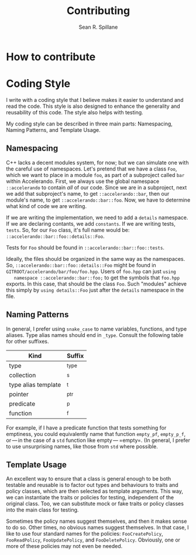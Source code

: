 #+TITLE: Contributing
#+AUTHOR: Sean R. Spillane
#+OPTIONS: toc:2

* How to contribute

* Coding Style
I write with a coding style that I believe makes it easier to understand and read the code. This style is also designed to enhance the generality and reusability of this code. The style also helps with testing.

My coding style can be described in three main parts: Namespacing, Naming Patterns, and Template Usage.

** Namespacing
   C++ lacks a decent modules system, for now; but we can simulate one with the
   careful use of namespaces. Let's pretend that we have a class =Foo=, which we
   want to place in a module =foo=, as part of a subproject called =bar= within
   Accelerando. First, we always use the global namespace =::accelerando= to
   contain /all/ of our code. Since we are in a subproject, next we add that
   subproject's name, to get =::accelerando::bar=, then our module's name, to
   get =::accelerando::bar::foo=. Now, we have to determine what kind of code we
   are writing.

   If we are writing the implementation, we need to add a =details= namespace.
   If we are declaring contants, we add =constants=. If we are writing tests,
   =tests=. So, for our =Foo= class, it's full name would be:
   =::accelerando::bar::foo::details::Foo=.

   Tests for =Foo= should be found in =::accelerando::bar::foo::tests=.

   Ideally, the files should be organized in the same way as the namespaces. So,
   =::accelerando::bar::foo::details::Foo= might be found in
   =GITROOT/accelerando/bar/foo/foo.hpp=. Users of =foo.hpp= can just =using
   namespace ::accelerando::bar::foo;= to get the symbols that =foo.hpp=
   exports. In this case, that should be the class =Foo=. Such "modules" achieve
   this simply by =using details::Foo= just after the =details= namespace in the
   file.

** Naming Patterns
   In general, I prefer using ~snake_case~ to name variables, functions, and
   type aliases. Type alias names should end in =_type=. Consult the following
   table for other suffixes.
   
   | Kind                | Suffix |
   |---------------------+--------|
   | type                | _type  |
   | collection          | _s     |
   | type alias template | _t     |
   | pointer             | _ptr   |
   | predicate           | _p     |
   | function            | _f     |
   
   For example, if I have a predicate function that tests something for
   emptiness, you could equivalently name that function =empty_pf=, =empty_p_f=,
   or — in the case of a =std= function like empty — =empty=. (In general, I
   prefer to use unsurprising names, like those from =std= where possible.

** Template Usage
   An excellent way to ensure that a class is general enough to be both testable
   and reusable is to factor out types and behaviours to traits and policy
   classes, which are then selected as template arguments. This way, we can
   instantiate the traits or policies for testing, independent of the original
   class. Too, we can substitute mock or fake traits or policy classes into the
   main class for testing.
   
   Sometimes the policy names suggest themselves, and then it makes sense to do
   so. Other times, no obvious names suggest themselves. In that case, I like to
   use four standard names for the policies: =FooCreatePolicy=, =FooReadPolicy=,
   =FooUpdatePolicy=, and =FooDeletePolicy=. Obviously, one or more of these
   policies may not even be needed.
